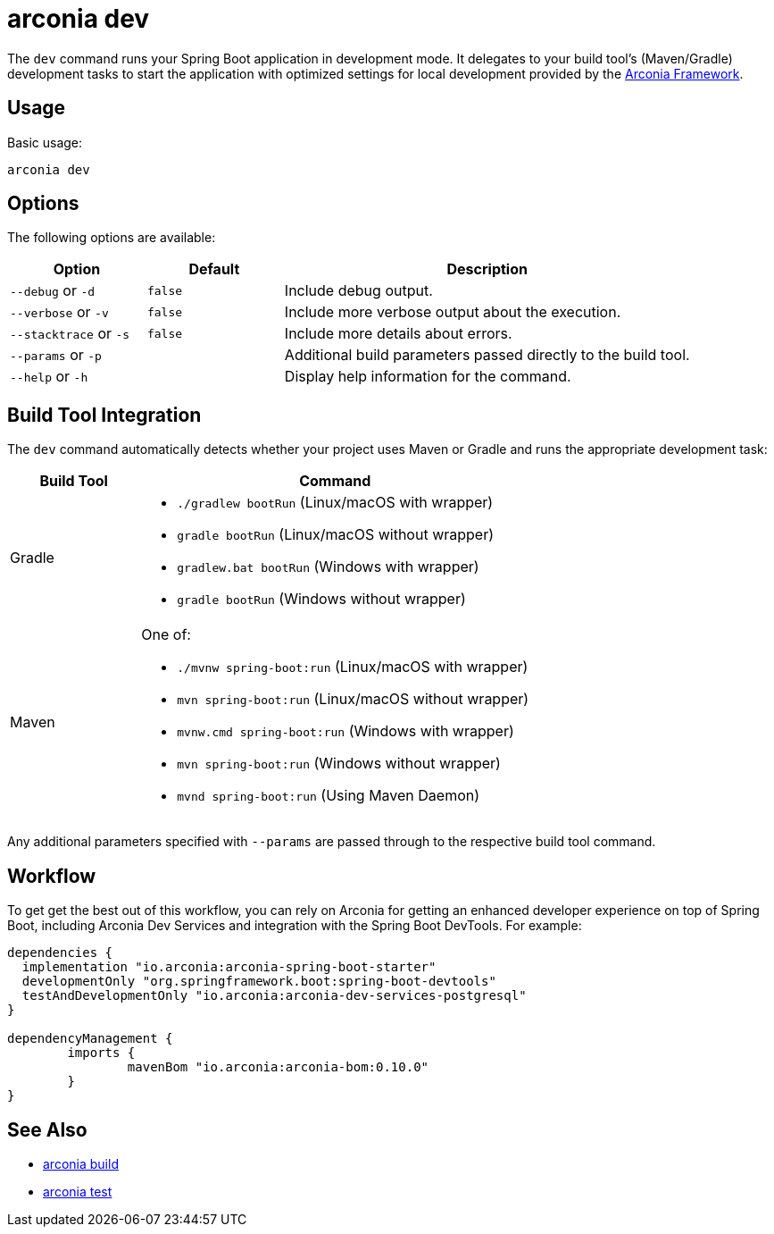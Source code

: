 = arconia dev

The `dev` command runs your Spring Boot application in development mode. It delegates to your build tool's (Maven/Gradle) development tasks to start the application with optimized settings for local development provided by the https://arconia.io/docs/arconia/latest/index.html[Arconia Framework].

== Usage

Basic usage:

[source,shell]
----
arconia dev
----

== Options

The following options are available:

[cols="1,1,3"]
|===
|Option |Default |Description

|`--debug` or `-d`
|`false`
|Include debug output.

|`--verbose` or `-v`
|`false`
|Include more verbose output about the execution.

|`--stacktrace` or `-s`
|`false`
|Include more details about errors.

|`--params` or `-p`
|
|Additional build parameters passed directly to the build tool.

|`--help` or `-h`
|
|Display help information for the command.
|===

== Build Tool Integration

The `dev` command automatically detects whether your project uses Maven or Gradle and runs the appropriate development task:

[cols="1,3"]
|===
|Build Tool |Command

|Gradle
a|

* `./gradlew bootRun` (Linux/macOS with wrapper)
* `gradle bootRun` (Linux/macOS without wrapper)
* `gradlew.bat bootRun` (Windows with wrapper)
* `gradle bootRun` (Windows without wrapper)

|Maven
a|One of:

* `./mvnw spring-boot:run` (Linux/macOS with wrapper)
* `mvn spring-boot:run` (Linux/macOS without wrapper)
* `mvnw.cmd spring-boot:run` (Windows with wrapper)
* `mvn spring-boot:run` (Windows without wrapper)
* `mvnd spring-boot:run` (Using Maven Daemon)
|===

Any additional parameters specified with `--params` are passed through to the respective build tool command.

== Workflow

To get get the best out of this workflow, you can rely on Arconia for getting an enhanced developer experience on top of Spring Boot, including Arconia Dev Services and integration with the Spring Boot DevTools. For example:

[source,groovy]
----
dependencies {
  implementation "io.arconia:arconia-spring-boot-starter"
  developmentOnly "org.springframework.boot:spring-boot-devtools"
  testAndDevelopmentOnly "io.arconia:arconia-dev-services-postgresql"
}

dependencyManagement {
	imports {
		mavenBom "io.arconia:arconia-bom:0.10.0"
	}
}
----

== See Also

* xref:development/build.adoc[arconia build]
* xref:development/test.adoc[arconia test]
